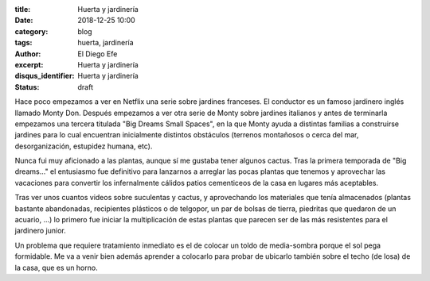 :title: Huerta y jardinería
:date: 2018-12-25 10:00
:category: blog
:tags: huerta, jardinería
:author: El Diego Efe
:excerpt: Huerta y jardinería
:disqus_identifier: Huerta y jardinería
:status: draft

Hace poco empezamos a ver en Netflix una serie sobre jardines franceses. El
conductor es un famoso jardinero inglés llamado Monty Don. Después empezamos a
ver otra serie de Monty sobre jardines italianos y antes de terminarla empezamos
una tercera titulada "Big Dreams Small Spaces", en la que Monty ayuda a
distintas familias a construirse jardines para lo cual encuentran inicialmente
distintos obstáculos (terrenos montañosos o cerca del mar, desorganización,
estupidez humana, etc).

Nunca fui muy aficionado a las plantas, aunque sí me gustaba tener algunos
cactus. Tras la primera temporada de "Big dreams..." el entusiasmo fue
definitivo para lanzarnos a arreglar las pocas plantas que tenemos y aprovechar
las vacaciones para convertir los infernalmente cálidos patios cementiceos de la
casa en lugares más aceptables.

Tras ver unos cuantos videos sobre suculentas y cactus, y aprovechando los
materiales que tenía almacenados (plantas bastante abandonadas, recipientes
plásticos o de telgopor, un par de bolsas de tierra, piedritas que quedaron de un
acuario, ...) lo primero fue iniciar la multiplicación de estas plantas que
parecen ser de las más resistentes para el jardinero junior.

Un problema que requiere tratamiento inmediato es el de colocar un toldo de
media-sombra porque el sol pega formidable. Me va a venir bien además aprender a
colocarlo para probar de ubicarlo también sobre el techo (de losa) de la casa,
que es un horno. 
